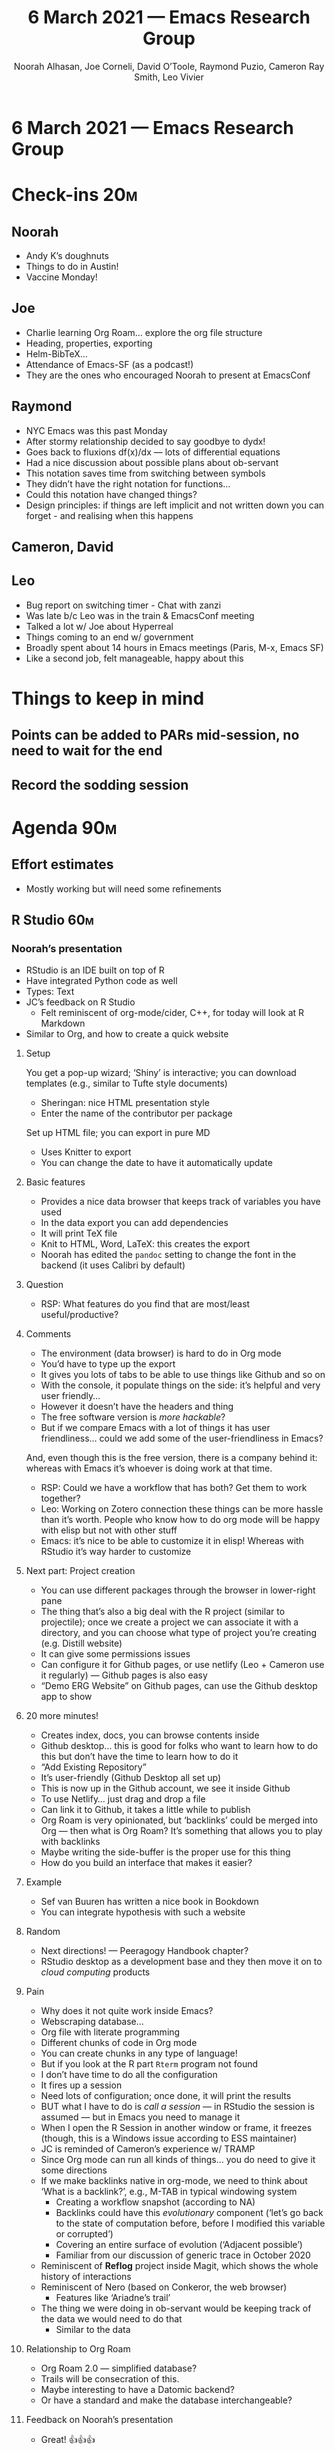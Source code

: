 #+TITLE: 6 March 2021 — Emacs Research Group
#+Author: Noorah Alhasan, Joe Corneli, David O’Toole, Raymond Puzio, Cameron Ray Smith, Leo Vivier
#+roam_tag: HI
#+FIRN_UNDER: erg
#+FIRN_LAYOUT: erg-update
#+DATE_CREATED: <2021-03-06 Saturday>
#+CATEGORY: ERG

* 6 March 2021 — Emacs Research Group

* Check-ins                                                             :20m:
:PROPERTIES:
:EFFORT:   0:20
:END:
** Noorah
- Andy K’s doughnuts
- Things to do in Austin!
- Vaccine Monday!
** Joe
- Charlie learning Org Roam... explore the org file structure
- Heading, properties, exporting
- Helm-BibTeX...
- Attendance of Emacs-SF (as a podcast!)
- They are the ones who encouraged Noorah to present at EmacsConf
** Raymond
- NYC Emacs was this past Monday
- After stormy relationship decided to say goodbye to dydx!
- Goes back to fluxions df(x)/dx — lots of differential equations
- Had a nice discussion about possible plans about ob-servant
- This notation saves time from switching between symbols
- They didn’t have the right notation for functions...
- Could this notation have changed things?
- Design principles: if things are left implicit and not written down you can forget - and realising when this happens
** Cameron, David
** Leo
- Bug report on switching timer - Chat with zanzi
- Was late b/c Leo was in the train & EmacsConf meeting
- Talked a lot w/ Joe about Hyperreal
- Things coming to an end w/ government
- Broadly spent about 14 hours in Emacs meetings (Paris, M-x, Emacs SF)
- Like a second job, felt manageable, happy about this

* Things to keep in mind
** Points can be added to PARs mid-session, no need to wait for the end
** Record the sodding session

* Agenda                                                               :90m:
:PROPERTIES:
:COLUMNS:  %ITEM %Effort(Effort){:}
:END:

** Effort estimates

- Mostly working but will need some refinements

** R Studio                                                            :60m:
:PROPERTIES:
:EFFORT:   0:60
:END:

*** Noorah’s presentation
:PROPERTIES:
:EFFORT:
:END:

- RStudio is an IDE built on top of R
- Have integrated Python code as well
- Types: Text
- JC’s feedback on R Studio
  - Felt reminiscent of org-mode/cider, C++, for today will look at R Markdown
- Similar to Org, and how to create a quick website

**** Setup
You get a pop-up wizard; ‘Shiny’ is interactive; you can download templates (e.g., similar to Tufte style documents)

- Sheringan: nice HTML presentation style
- Enter the name of the contributor per package

Set up HTML file; you can export in pure MD

- Uses Knitter to export
- You can change the date to have it automatically update

**** Basic features

- Provides a nice data browser that keeps track of variables you have used
- In the data export you can add dependencies
- It will print TeX file
- Knit to HTML, Word, LaTeX: this creates the export
- Noorah has edited the =pandoc= setting to change the font in the backend (it uses Calibri by default)

**** Question
- RSP: What features do you find that are most/least useful/productive?

**** Comments
- The environment (data browser) is hard to do in Org mode
- You’d have to type up the export
- It gives you lots of tabs to be able to use things like Github and so on
- With the console, it populate things on the side: it’s helpful and very user friendly...
- However it doesn’t have the headers and thing
- The free software version is /more hackable/?
- But if we compare Emacs with a lot of things it has user friendliness... could we add some of the user-friendliness in Emacs?

And, even though this is the free version, there is a company behind it: whereas with Emacs it’s whoever is doing work at that time.

- RSP: Could we have a workflow that has both?  Get them to work together?
- Leo: Working on Zotero connection these things can be more hassle than it’s worth.  People who know how to do org mode will be happy with elisp but not with other stuff
- Emacs: it’s nice to be able to customize it in elisp! Whereas with RStudio it’s way harder to customize

**** Next part: Project creation

- You can use different packages through the browser in lower-right pane
- The thing that’s also a big deal with the R project (similar to projectile); once we create a project we can associate it with a directory, and you can choose what type of project you’re creating (e.g. Distill website)
- It can give some permissions issues
- Can configure it for Github pages, or use netlify (Leo + Cameron use it regularly) — Github pages is also easy
- “Demo ERG Website” on Github pages, can use the Github desktop app to show

**** 20 more minutes!
- Creates index, docs, you can browse contents inside
- Github desktop... this is good for folks who want to learn how to do this but don’t have the time to learn how to do it
- “Add Existing Repository”
- It’s user-friendly (Github Desktop all set up)
- This is now up in the Github account, we see it inside Github
- To use Netlify... just drag and drop a file
- Can link it to Github, it takes a little while to publish
- Org Roam is very opinionated, but ‘backlinks’ could be merged into Org — then what is Org Roam? It’s something that allows you to play with backlinks
- Maybe writing the side-buffer is the proper use for this thing
- How do you build an interface that makes it easier?

**** Example
- Sef van Buuren has written a nice book in Bookdown
- You can integrate hypothesis with such a website

**** Random
- Next directions! — Peeragogy Handbook chapter?
- RStudio desktop as a development base and they then move it on to /cloud computing/ products

**** Pain

- Why does it not quite work inside Emacs?
- Webscraping database...
- Org file with literate programming
- Different chunks of code in Org mode
- You can create chunks in any type of language!
- But if you look at the R part =Rterm= program not found
- I don’t have time to do all the configuration
- It fires up a session
- Need lots of configuration; once done, it will print the results
- BUT what I have to do is /call a session/ — in RStudio the session is assumed — but in Emacs you need to manage it
- When I open the R Session in another window or frame, it freezes (though, this is a Windows issue according to ESS maintainer)
- JC is reminded of Cameron’s experience w/ TRAMP
- Since Org mode can run all kinds of things... you do need to give it some directions
- If we make backlinks native in org-mode, we need to think about ‘What is a backlink?’, e.g., M-TAB in typical windowing system
  - Creating a workflow snapshot (according to NA)
  - Backlinks could have this /evolutionary/ component (‘let’s go back to the state of computation before, before I modified this variable or corrupted’)
  - Covering an entire surface of evolution (‘Adjacent possible’)
  - Familiar from our discussion of generic trace in October 2020
- Reminiscent of *Reflog* project inside Magit, which shows the whole history of interactions
- Reminiscent of Nero (based on Conkeror, the web browser)
  - Features like ‘Ariadne’s trail’
- The thing we were doing in ob-servant would be keeping track of the data we would need to do that
  - Similar to the data

**** Relationship to Org Roam
  - Org Roam 2.0 — simplified database?
  - Trails will be consecration of this.
  - Maybe interesting to have a Datomic backend?
  - Or have a standard and make the database interchangeable?

**** Feedback on Noorah’s presentation
- Great! 👍👍👍

** M-x Research debrief                                                :15m:
:PROPERTIES:
:Effort:   0:15
:END:

- Github inside Magit
- Have a visual way to retrace our steps
- JC is concerned about the female representation in this group
  - With M-x Research, 1 in 12 was starting to feel weird (what about EmacsConf?)
- NA: They were talking about ‘Emacs Pinkie’ and for me I don’t use my pinkie to type anything, my pinkie is too small! I use my ring finger! And I have arthritis so sometimes it flares up — maybe they don’t have a clue about gender issues
- And a general issue — in Peeragogy working on gender balance actively since pretty much the beginning
- Also working on this with the EmacsConf group (taskforce working on the topic)
  - Maybe we should focus on the research?
- Deb and other stuff to look at about this from research side... but maybe people get to a point where “we’ve done enough and now move on”
- Diversity issues can be a nightmare to address
- The task force disappears when it’s dissolved
- But you get a bunch of half-measures that aren’t really resolved
- Office hours will have metrics that we could work on
- RSP: Around the time that personal computing came around, this was when the gender divide in computing came in — they became ‘toys for boys’ at that time (Cf. Mar Hicks, to think about how did it come)
- If we are thinking about the future of work it’s not going to (weirdly) just be the male half of the population doing this
- NYC one has done quite a bit of steps with a /code of conduct/ to make sure they have a safe space...
- “Software development is just about software”  — ends up with only men! ...
- So we need to modify the rules (4 Freedoms)... Netbeans can also be hard, but where can you ask questions?  Who has access to the questions, and what’s the response.

*** Come back to the M-x Research debrief during the week
- EmacsConf discussions getting going in mid-April

** LV’s Crowdfunding                                                   :5m:
:PROPERTIES:
:EFFORT:   0.05h
:END:

- Leo has been thinking more, talked with Sacha
- SC is extremely excited about it
- LV also getting much better at describing it:
- (I) *Mediation*,
- (II) *Coherence* - Melpa to core but in an intelligente package, thinking about coherence in Org Mode system, e.g., backlinks must interact nicely
- (III) *Community*. E.g., EmacsConf office hours, whatever ERG wants to put forward.

*** Hints: Emacs Paris & SF
- People there are friendly and excited about LV stuff
- Emacs SF was excited about this
- One of the people wanted to make contents on Org Roam
- “You are changing the mood and making it more geared to in-depth discussion.”
  - At first this seemed negative (LV has been to two meetings but it’s “so much better since you arrived”)
  - But no, you owe it to the organizers
- JC’s take on LV’s intervention at Emacs-SF
  - LV might have undersold himself there; these were the results of method and discipline that
  - Could offer practice time

** CLA review                                                          :20m:
:PROPERTIES:
:Effort:   0:15
:END:

- The discussion was postponed last week to give more time to the discussion with Mark

*** [[file:cla-20-february-2021.org][file:~/projects/exp2exp.github.io/src/cla-20-february-2021.org]]

- Noorah: Is there a way to use NLP to get to this? I.e., NLP to get to document from atomic ideas? Does NLP play a role in coherence?
  - LV: You need to ask it to do something... humans are struggling already, so asking a machine to do it seems out of reach
  - …However, this could be within a 5-year plan
    - TODO: Discuss this with Deyan?
- RSP: the sentence about “the big themes that come up”
  - Two big problems came up in today’s discussion: /Gender balance/ and /ob-servant and talking about backlinks in a general way/ — How these things in Emacs work at a higher level
    - Historical/genetic approach on how we got there (Foucaldian archeology?)
    - Worth noting themes like this
- This CLA could form the basis of how we present ourselves, i.e., page 1 of our whitepaper
- Ray’s point about giving more space for discussion during interviews
- LV: The approach to ‘method’ seems to be gendered, GTD stuff, this ability to step back and look at how you organise yourself — this is a leisure activity.  If you’re stripped of this b/c of motherhood, or plus having a job — it strips one from having the ability to organise oneself
 - E.g., ‘glass prison’ is another level of imprisonment
 - Being kept in a status where there’s no opportunity to reflect on method
 - The deprival of time
- NA: It’s also about representation and not enough mentorship to attract a diverse group!
 - E.g., people of colour can be deprived of time as well
 - Other folks similar to Black Panthers or feminism who will have thought of these things
 - Cf. example of learning Lakota — this element of diversity can be used to tap into more diversity

* Ongoing projects & Next actions
- Noorah & Charlie exploration of org-roam/org-mode/org-ref/bibtex-completion
  - Screensharing
- Getting people from JC’s impactful research seminar with the gender-flipped ratio to come to ERG
- Inviting people related to diversity issues (// EmacsConf)
  - shoshin?
- Creating a front for ERG
  - Web-page
  - Opening the meeting to other people
    - WIP with EmacsConf

* PAR                                                                   :10m:
:PROPERTIES:
:Effort:   0:10
:END:
*** 1. Review the intention: what do we expect to learn or make together?
**** JC had a tough week, and really enjoyed the support he got from HyperReal
**** ‘It’s not just about individuals; the community is itself a strength, and meeting regularly is creating that space, because we can count on one another.’
**** We’ve gotten to know one another to the point where it’s become tricky to find the common denominators of the group
**** If we picked ‘Gender & FLOSS’, we know we’d use the tools to do what we wanted to do
**** RSP: ‘This fits very well with the diversity discussion we’ve been having today’
**** View RStudio presentation and think about
**** We had a good discussion where we tied this to Emacs
**** It was good to see some code and some visualisation
*** 2. Establish what is happening: what and how are we learning?
**** It’s been a while since we had David or Cameron
**** Things running well in Ray’s research project
**** We got a look at Noorah’s thesis layout with Zanzi, and a demo of using Emacs to run bibliography
*** 3. What are some different perspectives on what’s happening?
**** The PAR can still be difficult to navigate
**** The self-reflexive PAR!
**** JC’s discussion with Charlie
**** Charlie is in a very different position from Joe, but they’re both working with people learning data analysis skills
**** (CD: on the job or JC: MSC students)
**** Using the techniques which have been deployed in the Peeragogy project in ERG from the start was a good bet
**** Timer almost worked automatically
*** 4. What did we learn or change?
**** PARs worked for ERG, but did they work for EmacsConf?
**** Would we need a different kind of organisation for this?
**** Sacha’s buy-in is a complement! Right time, team of people that she’s working with
*** 5. What else should we change going forward?
**** We’re getting to a point where we can do a shared research project
**** Federating the groups around Emacs, or creating a global Emacs research, is probably what we should be striving towards
**** We would be ready to receive visitors at some point...
**** Could learn from EmacsConf as they try to do this

* Check-out (exceptional or not)

** JC
- Feeling energised
- The Peeragogy podcast coming out on <2021-03-12 Fri 21:00> might be
** NA
- Great session!
- Happy about her presentation on RStudio
- Ready for a delicious lunch created by her partner!
** RSP
- Good session overall
- Interesting discussion of observant & traces: things to get back to
- Looking forward to continue some things in coffee time
** LV
- I’m glad we had some time to do checkouts before the clock runs out
